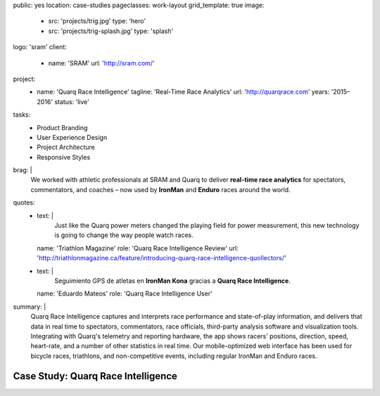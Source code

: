 public: yes
location: case-studies
pageclasses: work-layout
grid_template: true
image:
  - src: 'projects/trig.jpg'
    type: 'hero'
  - src: 'projects/trig-splash.jpg'
    type: 'splash'
logo: 'sram'
client:
  - name: 'SRAM'
    url: 'http://sram.com/'
project:
  - name: 'Quarq Race Intelligence'
    tagline: 'Real-Time Race Analytics'
    url: 'http://quarqrace.com'
    years: '2015–2016'
    status: 'live'
tasks:
  - Product Branding
  - User Experience Design
  - Project Architecture
  - Responsive Styles
brag: |
  We worked with athletic professionals
  at SRAM and Quarq
  to deliver **real-time race analytics**
  for spectators, commentators, and coaches –
  now used by **IronMan** and **Enduro** races
  around the world.
quotes:
  - text: |
      Just like the Quarq power meters
      changed the playing field for power measurement,
      this new technology is going to change the way people watch races.
    name: 'Triathlon Magazine'
    role: 'Quarq Race Intelligence Review'
    url: 'http://triathlonmagazine.ca/feature/introducing-quarq-race-intelligence-quollectors/'
  - text: |
      Seguimiento GPS de atletas en **IronMan Kona**
      gracias a **Quarq Race Intelligence**.
    name: 'Eduardo Mateos'
    role: 'Quarq Race Intelligence User'
summary: |
  Quarq Race Intelligence captures and interprets
  race performance and state-of-play information,
  and delivers that data in real time to spectators,
  commentators, race officials,
  third-party analysis software and visualization tools.
  Integrating with Quarq's telemetry and reporting hardware,
  the app shows racers' positions, direction, speed, heart-rate,
  and a number of other statistics in real time.
  Our mobile-optimized web interface has been used for bicycle races,
  triathlons, and non-competitive events,
  including regular IronMan and Enduro races.


Case Study: Quarq Race Intelligence
===================================
